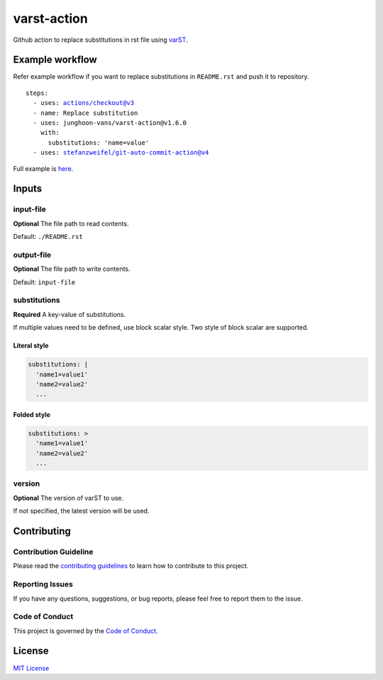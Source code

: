 ============
varst-action
============

Github action to replace substitutions in rst file using varST_.

Example workflow
================

Refer example workflow if you want to replace substitutions in ``README.rst`` and push it to repository.

.. parsed-literal::

   steps:
     - uses: actions/checkout@v3
     - name: Replace substitution
     - uses: junghoon-vans/varst-action@\ |release|
       with:
         substitutions: 'name=value'
     - uses: stefanzweifel/git-auto-commit-action@v4

Full example is |Sample Workflow|_.

Inputs
======

input-file
~~~~~~~~~~

**Optional**
The file path to read contents.

Default: ``./README.rst``

output-file
~~~~~~~~~~~

**Optional**
The file path to write contents.

Default: ``input-file``

substitutions
~~~~~~~~~~~~~

**Required**
A key-value of substitutions.

If multiple values need to be defined, use block scalar style.
Two style of block scalar are supported.

Literal style
^^^^^^^^^^^^^

.. code:: yml

   substitutions: |
     'name1=value1'
     'name2=value2'
     ...

Folded style
^^^^^^^^^^^^

.. code:: yml

   substitutions: >
     'name1=value1'
     'name2=value2'
     ...

version
~~~~~~~

**Optional**
The version of varST to use.

If not specified, the latest version will be used.

Contributing
============

Contribution Guideline
~~~~~~~~~~~~~~~~~~~~~~

Please read the |contributing guidelines|_ to learn how to contribute to this project.

Reporting Issues
~~~~~~~~~~~~~~~~

If you have any questions, suggestions, or bug reports, please feel free to report them to the issue.

Code of Conduct
~~~~~~~~~~~~~~~

This project is governed by the |code of conduct|_.

License
=======

`MIT
License <https://github.com/junghoon-vans/rst-substitution-action/blob/main/LICENSE>`__


.. _varST: https://github.com/junghoon-vans/varst
.. |release| replace:: v1.6.0

.. |Sample Workflow| replace:: here
.. _Sample Workflow: https://github.com/junghoon-vans/varst-action/blob/main/.github/workflows/bump-version.yml

.. |contributing guidelines| replace:: contributing guidelines
.. _contributing guidelines: https://github.com/junghoon-vans/varst-action/blob/main//CONTRIBUTING.md
.. |Code Of Conduct| replace:: Code of Conduct
.. _Code Of Conduct: ./CODE_OF_CONDUCT.md
